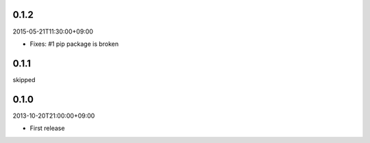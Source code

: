 0.1.2
=====
2015-05-21T11:30:00+09:00

* Fixes: #1 pip package is broken


0.1.1
=====
skipped


0.1.0
=====
2013-10-20T21:00:00+09:00

* First release
